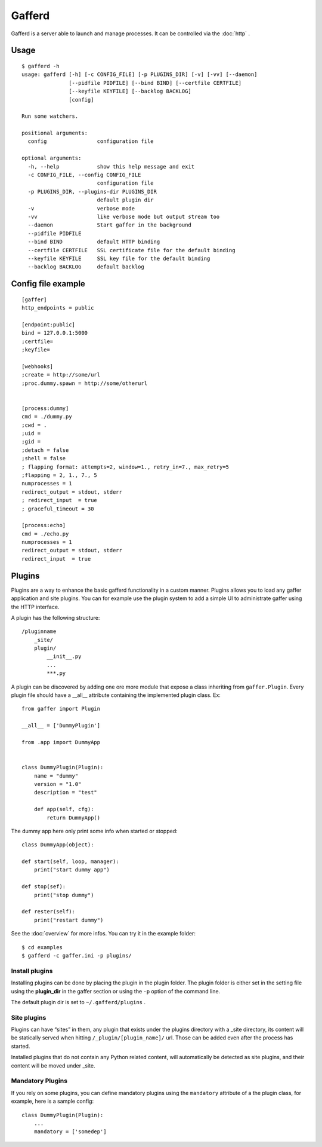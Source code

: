 Gafferd
=======

Gafferd is a server able to launch and manage processes. It can be
controlled via the :doc:`http` .

Usage
-----

::

    $ gafferd -h
    usage: gafferd [-h] [-c CONFIG_FILE] [-p PLUGINS_DIR] [-v] [-vv] [--daemon]
                   [--pidfile PIDFILE] [--bind BIND] [--certfile CERTFILE]
                   [--keyfile KEYFILE] [--backlog BACKLOG]
                   [config]

    Run some watchers.

    positional arguments:
      config                configuration file

    optional arguments:
      -h, --help            show this help message and exit
      -c CONFIG_FILE, --config CONFIG_FILE
                            configuration file
      -p PLUGINS_DIR, --plugins-dir PLUGINS_DIR
                            default plugin dir
      -v                    verbose mode
      -vv                   like verbose mode but output stream too
      --daemon              Start gaffer in the background
      --pidfile PIDFILE
      --bind BIND           default HTTP binding
      --certfile CERTFILE   SSL certificate file for the default binding
      --keyfile KEYFILE     SSL key file for the default binding
      --backlog BACKLOG     default backlog

Config file example
-------------------

::

    [gaffer]
    http_endpoints = public

    [endpoint:public]
    bind = 127.0.0.1:5000
    ;certfile=
    ;keyfile=

    [webhooks]
    ;create = http://some/url
    ;proc.dummy.spawn = http://some/otherurl


    [process:dummy]
    cmd = ./dummy.py
    ;cwd = .
    ;uid =
    ;gid =
    ;detach = false
    ;shell = false
    ; flapping format: attempts=2, window=1., retry_in=7., max_retry=5
    ;flapping = 2, 1., 7., 5
    numprocesses = 1
    redirect_output = stdout, stderr
    ; redirect_input  = true
    ; graceful_timeout = 30

    [process:echo]
    cmd = ./echo.py
    numprocesses = 1
    redirect_output = stdout, stderr
    redirect_input  = true

Plugins
-------

Plugins are a way to enhance the basic gafferd functionality in a custom manner.
Plugins allows you to load any gaffer application and site plugins. You
can for example use the plugin system to add a simple UI to administrate
gaffer using the HTTP interface.

A plugin has the following structure::

    /pluginname
        _site/
        plugin/
            __init__.py
            ...
            ***.py

A plugin can be discovered by adding one ore more module that expose a
class inheriting from ``gaffer.Plugin``. Every plugin file should have a
__all__ attribute containing the implemented plugin class. Ex::


    from gaffer import Plugin

    __all__ = ['DummyPlugin']

    from .app import DummyApp


    class DummyPlugin(Plugin):
        name = "dummy"
        version = "1.0"
        description = "test"

        def app(self, cfg):
            return DummyApp()


The dummy app here only print some info when started or stopped::


    class DummyApp(object):

    def start(self, loop, manager):
        print("start dummy app")

    def stop(sef):
        print("stop dummy")

    def rester(self):
        print("restart dummy")


See the :doc:`overview` for more infos. You can try it in the example
folder::

    $ cd examples
    $ gafferd -c gaffer.ini -p plugins/


Install plugins
+++++++++++++++

Installing plugins can be done by placing the plugin in the plugin
folder. The plugin folder is either set in the setting file using the
**plugin_dir** in the gaffer section or using the ``-p`` option of the
command line.

The default plugin dir is set to ``~/.gafferd/plugins`` .

Site plugins
++++++++++++

Plugins can have “sites” in them, any plugin that exists under the
plugins directory with a _site directory, its content will be statically
served when hitting ``/_plugin/[plugin_name]/`` url. Those can be added even
after the process has started.

Installed plugins that do not contain any Python related content, will
automatically be detected as site plugins, and their content will be
moved under _site.


Mandatory Plugins
+++++++++++++++++

If you rely on some plugins, you can define mandatory plugins using the
``mandatory`` attribute of a the plugin class, for example, here is a
sample config::


    class DummyPlugin(Plugin):
        ...
        mandatory = ['somedep']
